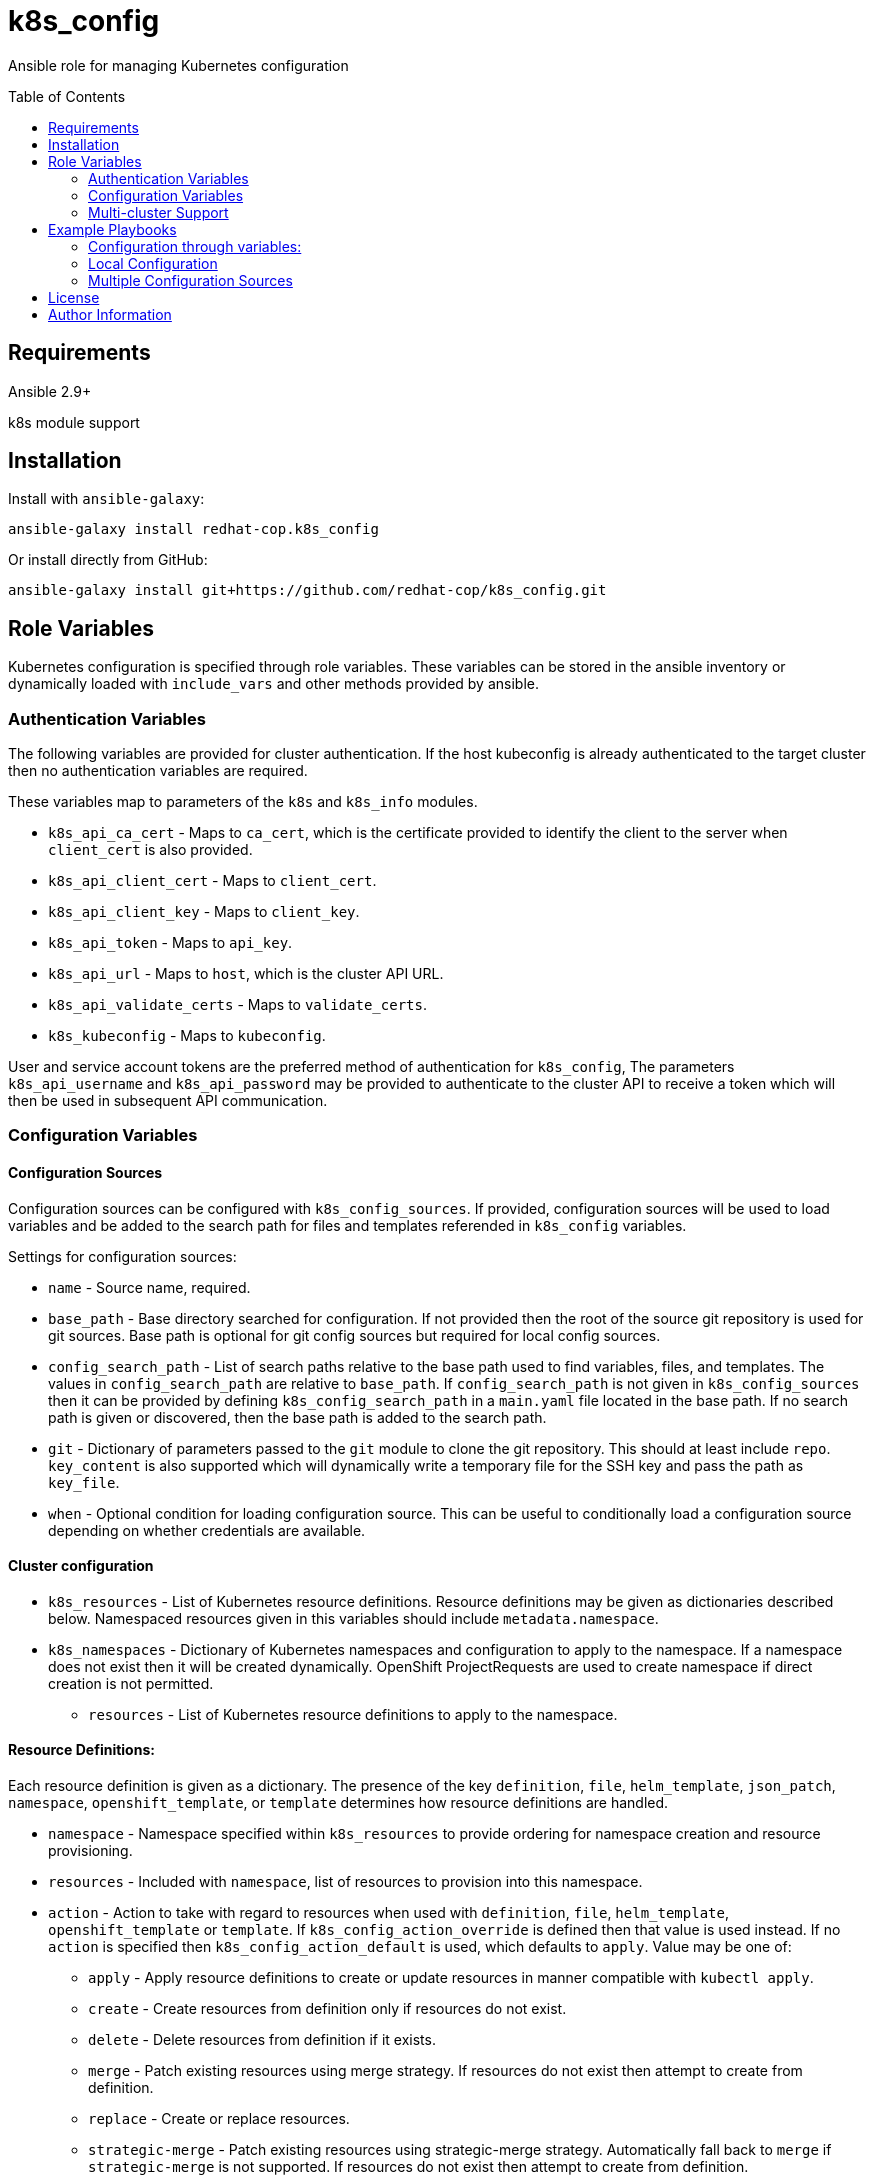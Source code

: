 :toc:
:toc-placement!:

= k8s_config

Ansible role for managing Kubernetes configuration

toc::[]

== Requirements

Ansible 2.9+

k8s module support

== Installation

Install with `ansible-galaxy`:

----
ansible-galaxy install redhat-cop.k8s_config
----

Or install directly from GitHub:

----
ansible-galaxy install git+https://github.com/redhat-cop/k8s_config.git
----

== Role Variables

Kubernetes configuration is specified through role variables.
These variables can be stored in the ansible inventory or dynamically loaded with `include_vars` and other methods provided by ansible.

=== Authentication Variables

The following variables are provided for cluster authentication.
If the host kubeconfig is already authenticated to the target cluster then no authentication variables are required.

These variables map to parameters of the `k8s` and `k8s_info` modules.

* `k8s_api_ca_cert` - Maps to `ca_cert`, which is the certificate provided to identify the client to the server when `client_cert` is also provided.

* `k8s_api_client_cert` - Maps to `client_cert`.

* `k8s_api_client_key` - Maps to `client_key`.

* `k8s_api_token` - Maps to `api_key`.

* `k8s_api_url` - Maps to `host`, which is the cluster API URL.

* `k8s_api_validate_certs` - Maps to `validate_certs`.

* `k8s_kubeconfig` - Maps to `kubeconfig`.

User and service account tokens are the preferred method of authentication for `k8s_config`,
The parameters `k8s_api_username` and `k8s_api_password` may be provided to authenticate to the cluster API to receive a token which will then be used in subsequent API communication.

=== Configuration Variables

==== Configuration Sources

Configuration sources can be configured with `k8s_config_sources`.
If provided, configuration sources will be used to load variables and be added to the search path for files and templates referended in `k8s_config` variables.

Settings for configuration sources:

* `name` -
  Source name, required.

* `base_path` -
  Base directory searched for configuration.
  If not provided then the root of the source git repository is used for git sources.
  Base path is optional for git config sources but required for local config sources.

* `config_search_path` -
  List of search paths relative to the base path used to find variables, files, and templates.
  The values in `config_search_path` are relative to `base_path`.
  If `config_search_path` is not given in `k8s_config_sources` then it can be provided by defining `k8s_config_search_path` in a `main.yaml` file located in the base path.
  If no search path is given or discovered, then the base path is added to the search path.

* `git` -
  Dictionary of parameters passed to the `git` module to clone the git repository.
  This should at least include `repo`.
  `key_content` is also supported which will dynamically write a temporary file for the SSH key and pass the path as `key_file`.

* `when` -
  Optional condition for loading configuration source.
  This can be useful to conditionally load a configuration source depending on whether credentials are available.

==== Cluster configuration

* `k8s_resources` -
  List of Kubernetes resource definitions.
  Resource definitions may be given as dictionaries described below.
  Namespaced resources given in this variables should include `metadata.namespace`.

* `k8s_namespaces` -
  Dictionary of Kubernetes namespaces and configuration to apply to the namespace.
  If a namespace does not exist then it will be created dynamically.
  OpenShift ProjectRequests are used to create namespace if direct creation is not permitted.

** `resources` - List of Kubernetes resource definitions to apply to the namespace.

==== Resource Definitions:

Each resource definition is given as a dictionary.
The presence of the key `definition`, `file`, `helm_template`, `json_patch`, `namespace`, `openshift_template`, or `template` determines how resource definitions are handled.

* `namespace` - Namespace specified within `k8s_resources` to provide ordering for namespace creation and resource provisioning.

* `resources` - Included with `namespace`, list of resources to provision into this namespace.

* `action` - Action to take with regard to resources when used with `definition`, `file`, `helm_template`, `openshift_template` or `template`.
If `k8s_config_action_override` is defined then that value is used instead.
If no `action` is specified then `k8s_config_action_default` is used, which defaults to `apply`.
Value may be one of:
** `apply` - Apply resource definitions to create or update resources in manner compatible with `kubectl apply`.
** `create` - Create resources from definition only if resources do not exist.
** `delete` - Delete resources from definition if it exists.
** `merge` - Patch existing resources using merge strategy.
If resources do not exist then attempt to create from definition.
** `replace` - Create or replace resources.
** `strategic-merge` - Patch existing resources using strategic-merge strategy.
Automatically fall back to `merge` if `strategic-merge` is not supported.
If resources do not exist then attempt to create from definition.

* `when` - All resources support use of when conditions to control processing.
For example, a template may be conditionally processed depending on variables being set.

* `definition` - Direct resource definition within the Ansible variable:
+
----
- name: ConfigMap for myconfig
  definition:
    apiVersion: v1
    kind: ConfigMap
    metadata:
      name: myconfig
    data:
      hostname: k8s.example.com
----

* `file` - File lookup of resources.
The value must be a file name which can be found in the Ansible file search path.
Multiple resource definitions can be included in a single file by including a resource of kind `v1/List` and by including multiple YAML documents in the file.
+
----
file: configmap.yaml
----

* `helm_template` - Helm template processing.
Helm template can be specified with `git`, `dir`, and `values`.
`git` may provide a dictionary of parameters to pass to the `git` module and must at least specify `repo`.
If `git` is provided then `dir` is the sub-directory within the repository holding the helm chart.
If `git` is not provided then the value of `dir` will be searched for within any `helm` subdirectories within the `k8s_config_search_path`.
Values for the helm chart may be passed as structured data with `values`.
The `helm` command must be installed to process the template on the host.
+
----
helm_template:
  git:
    repo: https://github.com/redhat-cop/anarchy.git
  dir: helm/
  values:
    replicaCount: 2
----

* `openshift_template` - OpenShift template file and parameters.
The file can be specified with `file` or `url`.
A dictionary, `parameters` is used for template parameters.
The `oc` command must be installed to process the template on the host.
+
----
openshift_template:
  file: openshift-template.yaml
  parameters:
    NAME: myconfig
    HOSTNAME: k8s.example.com
----

* `template` - Ansible Jinja2 template with file and variables.
The template file must be a file name which can be found in the Ansible template search path.
Variables provided are in addition to standard Ansible variables such as inventory host variables.
+
----
template:
  file: configmap.yaml.j2
  vars:
    name: myconfig
    hostname: k8s.example.com
----

* `json_patch` - https://jsonpatch.com/[JSON patch] to apply to resource.
Must specify `api_version`, `kind`, `name`, and `patch`.
The patch must be a valid JSON patch definition with the following adjustments to support idempotent patching of kubernetes resources:
+
--
** `remove` operations are silently ignored when the path is not found in the resource definition.
** `add` operations are silently ignored when the path is found with the specified value.
** `add` operations may specify `replace: false` to produce an error if the path is set and is different from value.
** `test` operations may specify `state` to define how the test value should be evaluated:
*** `equal` - the path value must equal the specified value, the default behavior.
*** `unequal` - the path value must not equal the specified value.
*** `present` - the path must be present with any value.
*** `absent` - the path must not be found in the resource.
** `test` operations may specify `operations` as a list of operations to conditionally process if the test condition is true.
If a test specifies `operations` then a failed test does not produce an error.
** List indexes may be given with a simple key query of the form `[?KEY=='VALUE']` to support for various kubernetes use cases where lists have name keys.
The list index query resolves to `-` (end of list) if it fails to match when adding a value to a list.
--
+
----
- name: Set ENV_LEVEL to dev for myapp
  json_patch:
    api_version: apps/v1
    kind: Deployment
    name: myapp
    patch:
    - op: add
      path: /spec/template/spec/containers/[?name=='myapp']/env/[?name=='ENV_LEVEL']/value
      value: dev
----
+
----
- name: Set TEST if ENV_LEVEL is test
  json_patch:
    api_version: apps/v1
    kind: Deployment
    name: myapp
    patch:
    - op: test
      path: /spec/template/spec/containers/[?name=='myapp']/env/[?name=='ENV_LEVEL']/value
      value: test
      operations:
      - op: add
        path: /spec/template/spec/containers/[?name=='myapp']/env/[?name=='TEST']/value
        value: 'true'
----

=== Multi-cluster Support

The variable `k8s_clusters` can be set to configure multiple kubernetes clusters with a single role execution.
`k8s_clusters` is given as a list of dictionaries.
Each cluster dictionary may specify:

* `api` - API connection and authentication settings, including:

** `ca_cert` - Cluster override for `k8s_api_ca_cert`

** `client_cert` - Cluster override for `k8s_api_client_cert`

** `client_key` - Cluster override for `k8s_api_client_key`

** `token` - Cluster override for `k8s_api_token`

** `url` - Cluster override for `k8s_api_url`

** `validate_certs` - Cluster override for `k8s_api_validate_certs`

* `namespaces` - Cluster override for `k8s_namespaces`

* `resources` - Cluster override for `k8s_resources`


== Example Playbooks

=== Configuration through variables:

Playbook:

----
- hosts: localhost
  gather_facts: false
  roles:
  - role: k8s_config
    vars:
      k8s_resources:
      - namespace: my-app
        resources:
        - name: App Config
          definition:
            apiVersion: v1
            kind: ConfigMap
            metadata:
              name: app-config
            data:
              envlevel: dev
----

=== Local Configuration

Playbook:

----
- hosts: localhost
  gather_facts: false
  roles:
  - role: k8s_config
    vars:
      k8s_config_sources:
      - name: local
        base_path "{{ playbook_dir }}/k8s-config"
      k8s_config_environment_level: dev
----

`k8s-config/main.yaml`

----
k8s_config_search_path:
- env/{{ k8s_config_environment_level }}
- common
----

`k8s-config/env/dev/vars.yaml`

----
myapp_image: example.com/myapp:latest
myapp_image_pull_policy: Always
----

`k8s-config/common/vars.yaml`

----
myapp_image: example.com/myapp:v0.1.2
myapp_image_pull_policy: IfNotPresent

k8s_resources:
- namespace: my-app
  resources:
  - name: App Config
    template:
      file: my-app-config.yaml.j2
----

`k8s-config/common/templates/app-config.yaml.j2`

----
apiVersion: v1
kind: ConfigMap
metadata:
  name: app-config
data:
  envlevel: {{ k8s_config_environment_level | to_json }}
----

=== Multiple Configuration Sources

----
- hosts: localhost
  gather_facts: false
  roles:
  - role: k8s_config
    vars:
      k8s_config_sources:
      # Load config from k8s-config adjecent to playbook directory
      - name: local
        base_path: "{{ playbook_dir }}/k8s-config"

      # Load config from private git repository
      - name: private
        git:
          repo: git@github.com:example/k8s-config-private.git
          key_file: "{{ deploy_key }}"
        when: deploy_key != ''

      # ... and from public git repository
      - name: example
        git:
          repo: https://github.com/example/k8s-config.git

      # Override deploy_key with extra vars to use private repo
      deploy_key: ''
----

== License

GNU General Public License v3.0+ (see COPYING or https://www.gnu.org/licenses/gpl-3.0.txt)

== Author Information

Johnathan Kupferer
